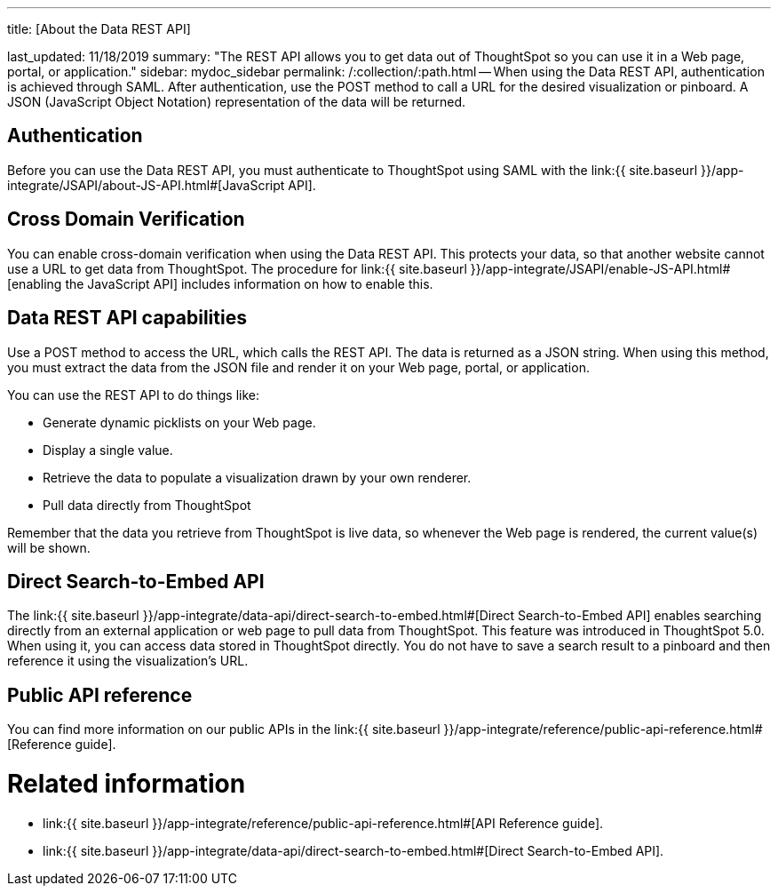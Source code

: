 :doctype: book

'''

title: [About the Data REST API]

last_updated: 11/18/2019 summary: "The REST API allows you to get data out of ThoughtSpot so you can use it in a Web page, portal, or application." sidebar: mydoc_sidebar permalink: /:collection/:path.html -- When using the Data REST API, authentication is achieved through SAML.
After authentication, use the POST method to call a URL for the desired visualization or pinboard.
A JSON (JavaScript Object Notation) representation of the data will be returned.

== Authentication

Before you can use the Data REST API, you must authenticate to ThoughtSpot using SAML with the link:{{ site.baseurl }}/app-integrate/JSAPI/about-JS-API.html#[JavaScript API].

== Cross Domain Verification

You can enable cross-domain verification when using the Data REST API.
This protects your data, so that another website cannot use a URL to get data from ThoughtSpot.
The procedure for link:{{ site.baseurl }}/app-integrate/JSAPI/enable-JS-API.html#[enabling the JavaScript API] includes information on how to enable this.

== Data REST API capabilities

Use a POST method to access the URL, which calls the REST API.
The data is returned as a JSON string.
When using this method, you must extract the data from the JSON file and render it on your Web page, portal, or application.

You can use the REST API to do things like:

* Generate dynamic picklists on your Web page.
* Display a single value.
* Retrieve the data to populate a visualization drawn by your own renderer.
* Pull data directly from ThoughtSpot

Remember that the data you retrieve from ThoughtSpot is live data, so whenever the Web page is rendered, the current value(s) will be shown.

== Direct Search-to-Embed API

The link:{{ site.baseurl }}/app-integrate/data-api/direct-search-to-embed.html#[Direct Search-to-Embed API] enables searching directly from an external application or web page to pull data from ThoughtSpot.
This feature was introduced in ThoughtSpot 5.0.
When using it, you can access data stored in ThoughtSpot directly.
You do not have to save a search result to a pinboard and then reference it using the visualization's URL.

== Public API reference

You can find more information on our public APIs in the link:{{ site.baseurl }}/app-integrate/reference/public-api-reference.html#[Reference guide].

= Related information

* link:{{ site.baseurl }}/app-integrate/reference/public-api-reference.html#[API Reference guide].
* link:{{ site.baseurl }}/app-integrate/data-api/direct-search-to-embed.html#[Direct Search-to-Embed API].
